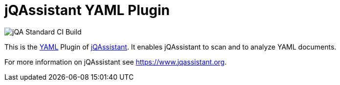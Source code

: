 = jQAssistant YAML Plugin

image::https://github.com/jQAssistant/jqa-yaml-plugin/workflows/jQA%20Standard%20CI%20Build/badge.svg[jQA Standard CI Build]

This is the http://yaml.org/[YAML^] Plugin of https://www.jqassistant.org[jQAssistant^].
It enables jQAssistant to scan and to analyze YAML documents.

For more information on jQAssistant see https://www.jqassistant.org[^].
